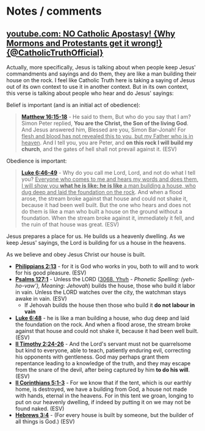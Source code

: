 * Notes / comments
** [[https://www.youtube.com/watch?v=suBxo2_QbNg][youtube.com: NO Catholic Apostasy! {Why Mormons and Protestants get it wrong!} {@CatholicTruthOfficial}]]

Actually, more specifically, Jesus is talking about when people keep Jesus' commandments and sayings and do them, they are like a man building their house on the rock. I feel like Catholic Truth here is taking a saying of Jesus out of its own context to use it in another context. But in its own context, this verse is talking about people who hear and do Jesus' sayings:

Belief is important (and is an initial act of obedience):

#+BEGIN_QUOTE
  *[[https://www.biblegateway.com/passage/?search=Matthew%2016%3A15-18&version=ESV][Matthew 16:15-18]]* - He said to them, But who do you say that I am? Simon Peter replied, *You are the Christ, the Son of the living God*. And Jesus answered him, Blessed are you, Simon Bar-Jonah! For _flesh and blood has not revealed this to you, but my Father who is in heaven_. And I tell you, you are Peter, and *on this rock I will build my church*, and the gates of hell shall not prevail against it. (ESV)
#+END_QUOTE

Obedience is important:

#+BEGIN_QUOTE
  *[[https://www.biblegateway.com/passage/?search=Luke%206%3A46-49&version=ESV][Luke 6:46-49]]* - Why do you call me Lord, Lord, and not do what I tell you? _Everyone who comes to me and hears my words and does them, I will show you *what he is like: he is like* a man building a house, who dug deep and laid the foundation on the rock_. And when a flood arose, the stream broke against that house and could not shake it, because it had been well built. But the one who hears and does not do them is like a man who built a house on the ground without a foundation. When the stream broke against it, immediately it fell, and the ruin of that house was great. (ESV)
#+END_QUOTE

Jesus prepares a place for us. He builds us a heavenly dwelling. As we keep Jesus' sayings, the Lord is building for us a house in the heavens.

As we believe and obey Jesus Christ our house is built.
- *[[https://www.biblegateway.com/passage/?search=Philippians%202%3A13&version=ESV][Philippians 2:13]]* - for it is God who works in you, both to will and to work for his good pleasure. (ESV)
- *[[https://www.biblegateway.com/passage/?search=Psalms%20127%3A1&version=ESV][Psalms 127:1]]* - Unless the LORD ([[https://biblehub.com/hebrew/3068.htm][3068. Yhvh]] - /Phonetic Spelling: (yeh-ho-vaw'), Meaning: Jehovah/) builds the house, those who build it labor in vain. Unless the LORD watches over the city, the watchman stays awake in vain. (ESV)
  - If Jehovah builds the house then those who build it *do not labour in vain*
- *[[https://www.biblegateway.com/passage/?search=Luke%206%3A48&version=ESV][Luke 6:48]]* - he is like a man building a house, who dug deep and laid the foundation on the rock. And when a flood arose, the stream broke against that house and could not shake it, because it had been well built. (ESV)
- *[[https://www.biblegateway.com/passage/?search=2%20Timothy%202%3A24-26&version=ESV][II Timothy 2:24-26]]* - And the Lord's servant must not be quarrelsome but kind to everyone, able to teach, patiently enduring evil, correcting his opponents with gentleness. God may perhaps grant them repentance leading to a knowledge of the truth, and they may escape from the snare of the devil, after being captured by him *to do his will*. (ESV)
- *[[https://www.biblegateway.com/passage/?search=2%20Corinthians%205%3A1-3&version=ESV][II Corinthians 5:1-3]]* - For we know that if the tent, which is our earthly home, is destroyed, we have a building from God, a house not made with hands, eternal in the heavens. For in this tent we groan, longing to put on our heavenly dwelling, if indeed by putting it on we may not be found naked. (ESV)
- *[[https://www.biblegateway.com/passage/?search=Hebrews%203%3A4&version=ESV][Hebrews 3:4]]* - (For every house is built by someone, but the builder of all things is God.) (ESV)
